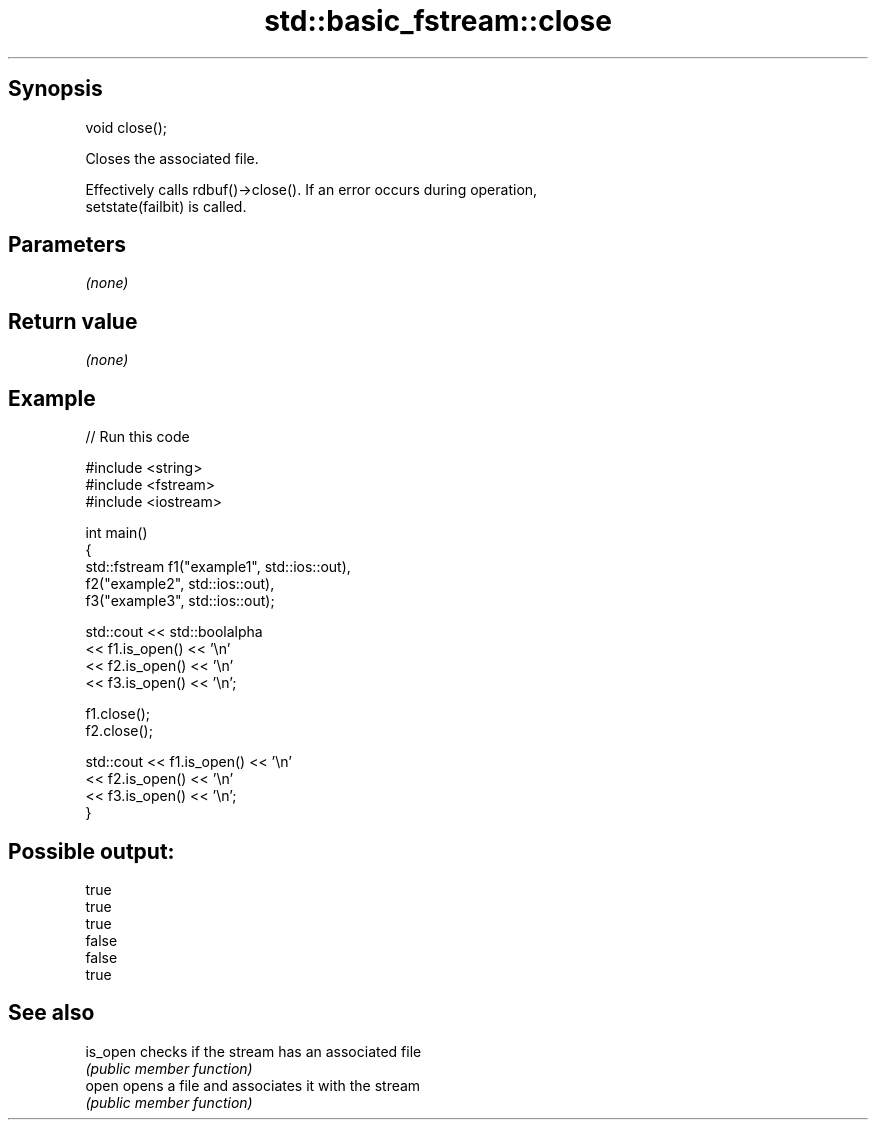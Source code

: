 .TH std::basic_fstream::close 3 "Jun 28 2014" "2.0 | http://cppreference.com" "C++ Standard Libary"
.SH Synopsis
   void close();

   Closes the associated file.

   Effectively calls rdbuf()->close(). If an error occurs during operation,
   setstate(failbit) is called.

.SH Parameters

   \fI(none)\fP

.SH Return value

   \fI(none)\fP

.SH Example

   
// Run this code

 #include <string>
 #include <fstream>
 #include <iostream>
  
 int main()
 {
     std::fstream f1("example1", std::ios::out),
                  f2("example2", std::ios::out),
                  f3("example3", std::ios::out);
  
     std::cout << std::boolalpha
               << f1.is_open() << '\\n'
               << f2.is_open() << '\\n'
               << f3.is_open() << '\\n';
  
     f1.close();
     f2.close();
  
     std::cout << f1.is_open() << '\\n'
               << f2.is_open() << '\\n'
               << f3.is_open() << '\\n';
 }

.SH Possible output:

 true
 true
 true
 false
 false
 true

.SH See also

   is_open checks if the stream has an associated file
           \fI(public member function)\fP 
   open    opens a file and associates it with the stream
           \fI(public member function)\fP 
